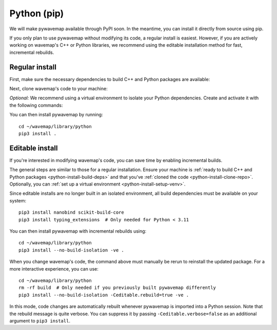 Python (pip)
############
.. rstcheck: ignore-directives=tab-set-code

We will make pywavemap available through PyPI soon. In the meantime, you can install it directly from source using pip.

If you only plan to use pywavemap without modifying its code, a regular install is easiest. However, if you are actively working on wavemap's C++ or Python libraries, we recommend using the editable installation method for fast, incremental rebuilds.

Regular install
***************
.. _python-install-build-deps:

First, make sure the necessary dependencies to build C++ and Python packages are available:

.. tab-set-code::

    .. code-block:: Debian/Ubuntu
      :class: no-header

      sudo apt update
      sudo apt install git build-essential python3-dev python3-pip
      sudo apt install python3-venv  # If you use virtual environments

    .. code-block:: Alpine
      :class: no-header

      apk update
      apk add git build-base python3-dev py3-pip
      apk add python3-venv  # If you use virtual environments

.. _python-install-clone-repo:

Next, clone wavemap's code to your machine:

.. tab-set-code::

    .. code-block:: SSH
      :class: no-header

      cd ~/
      git clone git@github.com:ethz-asl/wavemap.git

    .. code-block:: HTTPS
      :class: no-header

      cd ~/
      git clone https://github.com/ethz-asl/wavemap.git

.. _python-install-setup-venv:

*Optional:* We recommend using a virtual environment to isolate your Python dependencies. Create and activate it with the following commands:

.. tab-set-code::

    .. code-block:: Debian/Ubuntu
      :class: no-header

      sudo apt install python3-venv  # If needed
      python3 -m venv <path_to_new_virtual_env>
      source <path_to_new_virtual_env>/bin/activate

    .. code-block:: Alpine
      :class: no-header

      apk add python3-venv  # If needed
      python3 -m venv <path_to_new_virtual_env>
      source <path_to_new_virtual_env>/bin/activate

You can then install pywavemap by running::

    cd ~/wavemap/library/python
    pip3 install .

Editable install
****************
If you're interested in modifying wavemap's code, you can save time by enabling incremental builds.

The general steps are similar to those for a regular installation. Ensure your machine is :ref:`ready to build C++ and Python packages <python-install-build-deps>` and that you've :ref:`cloned the code <python-install-clone-repo>`. Optionally, you can :ref:`set up a virtual environment <python-install-setup-venv>`.

Since editable installs are no longer built in an isolated environment, all build dependencies must be available on your system::

      pip3 install nanobind scikit-build-core
      pip3 install typing_extensions  # Only needed for Python < 3.11

You can then install pywavemap with incremental rebuilds using::

      cd ~/wavemap/library/python
      pip3 install --no-build-isolation -ve .

When you change wavemap's code, the command above must manually be rerun to reinstall the updated package. For a more interactive experience, you can use::

      cd ~/wavemap/library/python
      rm -rf build  # Only needed if you previously built pywavemap differently
      pip3 install --no-build-isolation -Ceditable.rebuild=true -ve .

In this mode, code changes are automatically rebuilt whenever pywavemap is imported into a Python session. Note that the rebuild message is quite verbose. You can suppress it by passing ``-Ceditable.verbose=false`` as an additional argument to ``pip3 install``.
